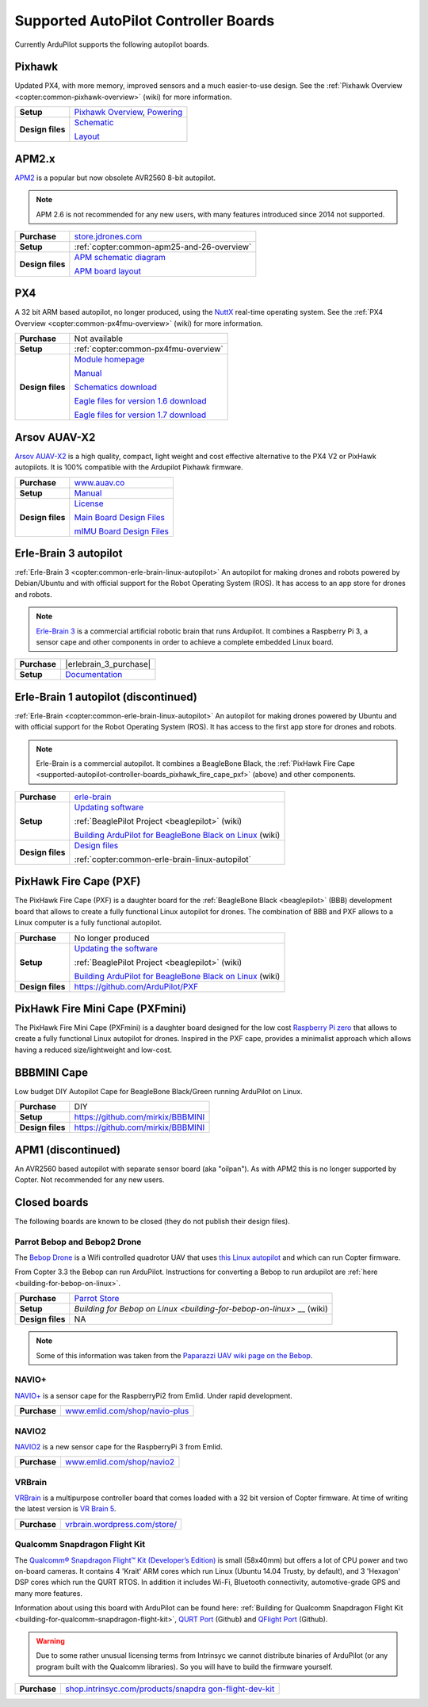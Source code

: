.. _supported-autopilot-controller-boards:

=====================================
Supported AutoPilot Controller Boards
=====================================

Currently ArduPilot supports the following autopilot boards.

Pixhawk
=======

Updated PX4, with more memory, improved sensors and a much
easier-to-use design. See the :ref:`Pixhawk Overview <copter:common-pixhawk-overview>` (wiki)
for more information.

+--------------------------------------+----------------------------------------------------------------------------------------------------+
| **Purchase**                         | various                       |

+--------------------------------------+----------------------------------------------------------------------------------------------------+
| **Setup**                            | `Pixhawk Overview <http://copter.ardupilot.com/common-pixhawk-overview/#specifications>`__,        |
|                                      | `Powering <http://copter.ardupilot.com/wiki/common-powering-the-pixhawk/>`__                       |
+--------------------------------------+----------------------------------------------------------------------------------------------------+
| **Design files**                     | `Schematic <http://firmware.ardupilot.org/downloads/wiki/pdf_guides/px4fmuv2.4.3_schematic.pdf>`__ |
|                                      |                                                                                                    |
|                                      | `Layout <http://firmware.ardupilot.org/downloads/wiki/pdf_guides/Pixhawk-Open-Hardware.zip>`__     |
+--------------------------------------+----------------------------------------------------------------------------------------------------+

APM2.x
======

`APM2 <http://store.jdrones.com/ArduPilot_MEGA_2_5_p/fcapm25side.htm>`__
is a popular but now obsolete AVR2560 8-bit autopilot.

.. note::

   APM 2.6 is not recommended for any new users, with many features introduced since 2014 not supported.

+--------------------------------------+--------------------------------------------+
| **Purchase**                         | |jdrones_amp2.x|                           |
+--------------------------------------+--------------------------------------------+
| **Setup**                            | :ref:`copter:common-apm25-and-26-overview` |
+--------------------------------------+--------------------------------------------+
| **Design files**                     | |APM_v25_schematic.pdf|                    |
|                                      |                                            |
|                                      | |APM_v252_RELEASE.zip|                     |
|                                      |                                            |
+--------------------------------------+--------------------------------------------+

.. |APM_v252_RELEASE.zip| replace:: `APM board layout <http://firmware.ardupilot.org/downloads/wiki/pdf_guides/APM_v252_RELEASE.zip>`__
.. |APM_v25_schematic.pdf| replace:: `APM schematic diagram <http://firmware.ardupilot.org/downloads/wiki/pdf_guides/APM_v25_schematic.pdf>`__
.. |jdrones_amp2.x| replace:: `store.jdrones.com <http://store.jdrones.com/ArduPilot_MEGA_2_5_p/fcapm25side.htm>`__  

PX4
===

A 32 bit ARM based autopilot, no longer produced, using the
`NuttX <http://nuttx.org/>`__ real-time operating system. See the :ref:`PX4 Overview <copter:common-px4fmu-overview>`
(wiki) for more information.

+--------------------------------------+--------------------------------------+
| **Purchase**                         | Not available                        |
+--------------------------------------+--------------------------------------+
| **Setup**                            | :ref:`copter:common-px4fmu-overview` |
+--------------------------------------+--------------------------------------+
| **Design files**                     | |PX4_home_page|                      |
|                                      |                                      |
|                                      | |PX4_manual|                         |
|                                      |                                      |
|                                      | |PX4_schematic|                      |
|                                      |                                      |
|                                      | |PX4_eagle_1_6|                      |
|                                      |                                      |
|                                      | |PX4_eagle_1_7|                      |
+--------------------------------------+--------------------------------------+


.. |PX4_home_page| replace:: `Module homepage <https://pixhawk.ethz.ch/px4/modules/px4fmu>`__
.. |PX4_manual| replace:: `Manual <https://pixhawk.ethz.ch/px4/_media/modules/px4fmu-manual-v1.6.pdf>`__
.. |PX4_schematic| replace:: `Schematics download <https://pixhawk.ethz.ch/px4/_media/modules/px4fmu-schematic-v1.6.pdf>`__
.. |PX4_eagle_1_6| replace:: `Eagle files for version 1.6 download <http://stuff.storediydrones.com/PX4FMUv1.6.zip>`__
.. |PX4_eagle_1_7| replace:: `Eagle files for version 1.7 download <http://stuff.storediydrones.com/PX4FMUv1.7.zip>`__    



Arsov AUAV-X2
=============

`Arsov AUAV-X2 <http://www.auav.co/product-p/auavx2.htm>`__ is a high
quality, compact, light weight and cost effective alternative to the PX4
V2 or PixHawk autopilots. It is 100% compatible with the Ardupilot Pixhawk firmware.

+--------------------------------------+--------------------------------------+
| **Purchase**                         | `www.auav.co <http://www.auav.co/pro |
|                                      | duct-p/auavx2.htm>`__                |
+--------------------------------------+--------------------------------------+
| **Setup**                            | `Manual <http://www.auav.co/v/Public |
|                                      | Downloads/AUAV_X2_Manual.pdf>`__     |
+--------------------------------------+--------------------------------------+
| **Design files**                     | `License <https://github.com/PX4/Har |
|                                      | dware/blob/master/README.md>`__      |
|                                      |                                      |
|                                      | `Main Board Design                   |
|                                      | Files <http://www.auav.co/v/PublicDo |
|                                      | wnloads/AUAV_X2_R01.zip>`__          |
|                                      |                                      |
|                                      | `mIMU Board Design                   |
|                                      | Files <http://www.auav.co/v/PublicDo |
|                                      | wnloads/AUAV_Micro_IMU_V2.zip>`__    |
+--------------------------------------+--------------------------------------+


.. _supported-autopilot-controller-boards_erle-brain3_autopilot:

Erle-Brain 3 autopilot
======================

:ref:`Erle-Brain 3 <copter:common-erle-brain-linux-autopilot>` An
autopilot for making drones and robots powered by Debian/Ubuntu and with
official support for the Robot Operating System (ROS). It has access to
an app store for drones and robots.

.. note::

   `Erle-Brain 3 <https://erlerobotics.com/blog/product/erle-brain-v3/>`__ is a
   commercial artificial robotic brain that runs Ardupilot. It combines
   a Raspberry Pi 3, a sensor cape and other components in order to achieve
   a complete embedded Linux board.

+--------------------------------------+--------------------------------------+
| **Purchase**                         | |erlebrain_3_purchase|               |
+--------------------------------------+--------------------------------------+
| **Setup**                            | `Documentation <http://erlerobotics. |
|                                      | com/docs/>`__                        |
+--------------------------------------+--------------------------------------+


.. |erlebrain_2_purchase| replace:: `Erle-Brain2 (store) <https://erlerobotics.com/blog/product/erle-brain-v2/>`__



.. _supported-autopilot-controller-boards_erle-brain_autopilot:

Erle-Brain 1 autopilot (discontinued)
=====================================

:ref:`Erle-Brain <copter:common-erle-brain-linux-autopilot>` An
autopilot for making drones powered by Ubuntu and with official support
for the Robot Operating System (ROS). It has access to the first app
store for drones and robots.

.. note::

   Erle-Brain is a commercial autopilot. It combines a BeagleBone
   Black, the :ref:`PixHawk Fire Cape <supported-autopilot-controller-boards_pixhawk_fire_cape_pxf>` (above) and
   other components.

+--------------------------------------+-----------------------------------------------------------------------------+
| **Purchase**                         | `erle-brain <http://erlerobotics.com/blog/product/erle-brain/>`__           |
+--------------------------------------+-----------------------------------------------------------------------------+
| **Setup**                            | `Updating software <http://erlerobotics.com/blog/updating-the-software/>`__ |
|                                      |                                                                             |
|                                      |                                                                             |
|                                      | :ref:`BeaglePilot                                                           |
|                                      | Project <beaglepilot>` (wiki)                                               |
|                                      |                                                                             |
|                                      |                                                                             |
|                                      | `Building ArduPilot for BeagleBone Black on                                 |
|                                      | Linux <building-for-beaglebone-black-on-linux/>`__  (wiki)                  |
|                                      |                                                                             |
+--------------------------------------+-----------------------------------------------------------------------------+
| **Design files**                     | `Design files <https://github.com/ArduPilot/PXF>`__                         |
|                                      |                                                                             |
|                                      |                                                                             |
|                                      | :ref:`copter:common-erle-brain-linux-autopilot`                             |
+--------------------------------------+-----------------------------------------------------------------------------+


.. _supported-autopilot-controller-boards_pixhawk_fire_cape_pxf:

PixHawk Fire Cape (PXF)
=======================

The PixHawk Fire Cape (PXF) is a daughter board for the :ref:`BeagleBone Black <beaglepilot>`
(BBB) development board that allows to create a fully functional Linux
autopilot for drones. The combination of BBB and PXF allows to a Linux
computer is a fully functional autopilot.

+--------------------------------------+--------------------------------------+
| **Purchase**                         | No longer produced                   |
|                                      |                                      |
+--------------------------------------+--------------------------------------+
| **Setup**                            | |erlebrain_updating|                 |
|                                      |                                      |
|                                      |                                      |
|                                      | :ref:`BeaglePilot                    |
|                                      | Project <beaglepilot>` (wiki)        |
|                                      |                                      |
|                                      | `Building ArduPilot for BeagleBone   |
|                                      | Black on                             |
|                                      | Linux <building-for-beaglebone-black |
|                                      | -on-linux/>`__                       |
|                                      | (wiki)                               |
+--------------------------------------+--------------------------------------+
| **Design files**                     | https://github.com/ArduPilot/PXF     |
+--------------------------------------+--------------------------------------+

.. |erlebrain_updating| replace:: `Updating the software <http://erlerobotics.com/blog/updating-the-software/>`__

PixHawk Fire Mini Cape (PXFmini)
================================

The PixHawk Fire Mini Cape (PXFmini) is a daughter board designed for
the low cost `Raspberry Pi zero <https://www.raspberrypi.org/blog/raspberry-pi-zero/>`__ that
allows to create a fully functional Linux autopilot for drones. Inspired
in the PXF cape, provides a minimalist approach which allows having a
reduced size/lightweight and low-cost.

+--------------------------------------+----------------------------------------------------------------------------------------------------------------+
| **Purchase**                         | `pxfmini <https://erlerobotics.com/blog/product/pxfmini/>`__                                   +--------------------------------------+----------------------------------------------------------------------------------------------------------------+
| **Setup**                            | `Setup <http://erlerobotics.com/docs/Artificial_Brains_and_Autopilots/Autopilot_shields/PXFmini/Intro.html>`__ |
+--------------------------------------+----------------------------------------------------------------------------------------------------------------+
| **Design files**                     | To be delivered in February 2016                                                                               |
+--------------------------------------+----------------------------------------------------------------------------------------------------------------+

BBBMINI Cape
============

Low budget DIY Autopilot Cape for BeagleBone Black/Green running ArduPilot on
Linux.

+--------------------------------------+--------------------------------------+
| **Purchase**                         | DIY                                  |
+--------------------------------------+--------------------------------------+
| **Setup**                            | https://github.com/mirkix/BBBMINI    |
+--------------------------------------+--------------------------------------+
| **Design files**                     | https://github.com/mirkix/BBBMINI    |
+--------------------------------------+--------------------------------------+

APM1 (discontinued)
===================

An AVR2560 based autopilot with separate sensor board (aka "oilpan"). As
with APM2 this is no longer supported by Copter. Not recommended for any
new users.

Closed boards
=============

The following boards are known to be closed (they do not publish their
design files).

Parrot Bebop and Bebop2 Drone
-----------------------------

The `Bebop Drone <http://www.parrot.com/usa/products/bebop-drone/>`__ is
a Wifi controlled quadrotor UAV that uses `this Linux autopilot <https://us.store.parrot.com/en/accessoires/247-main-board-3520410021619.html>`__
and which can run Copter firmware.

From Copter 3.3 the Bebop can run ArduPilot. Instructions for converting
a Bebop to run ardupilot are
:ref:`here <building-for-bebop-on-linux>`.

+--------------------------------------+--------------------------------------+
| **Purchase**                         | `Parrot                              |
|                                      | Store <https://us.store.parrot.com/e |
|                                      | n/bebop-drone/297-bebop-drone-352041 |
|                                      | 0023996.html#/color-red>`__          |
+--------------------------------------+--------------------------------------+
| **Setup**                            | `Building for Bebop on               |
|                                      | Linux <building-for-bebop-on-linux>` |
|                                      | __                                   |
|                                      | (wiki)                               |
+--------------------------------------+--------------------------------------+
| **Design files**                     | NA                                   |
+--------------------------------------+--------------------------------------+

.. note::

   Some of this information was taken from the `Paparazzi UAV wiki
   page on the Bebop <http://wiki.paparazziuav.org/wiki/Bebop>`__.

NAVIO+
------

`NAVIO+ <http://www.emlid.com/>`__ is a sensor cape for the RaspberryPi2
from Emlid. Under rapid development.

+--------------------------------------+--------------------------------------+
| **Purchase**                         | |navio_plus_shop|                    |
+--------------------------------------+--------------------------------------+


.. |navio_plus_shop| replace:: `www.emlid.com/shop/navio-plus <http://www.emlid.com/shop/navio-plus/>`__  
 

NAVIO2
-------

`NAVIO2 <http://www.emlid.com/>`__ is a new sensor cape for the RaspberryPi 3
from Emlid.

+--------------------------------------+--------------------------------------+
| **Purchase**                         | |navio2_shop|                        |
+--------------------------------------+--------------------------------------+

.. |navio2_shop| replace:: `www.emlid.com/shop/navio2 <http://www.emlid.com/shop/navio2/>`__  
 

VRBrain
-------

`VRBrain <http://vrbrain.wordpress.com/>`__ is a multipurpose controller
board that comes loaded with a 32 bit version of Copter firmware. At
time of writing the latest version is `VR Brain 5 <http://www.virtualrobotix.it/index.php/en/shop/autopilot/vrbrain5-detail>`__.

+--------------------------------------+--------------------------------------+
| **Purchase**                         | `vrbrain.wordpress.com/store/ <https |
|                                      | ://vrbrain.wordpress.com/store/>`__  |
+--------------------------------------+--------------------------------------+


Qualcomm Snapdragon Flight Kit
------------------------------

The `Qualcomm® Snapdragon Flight™ Kit (Developer’s Edition) <http://shop.intrinsyc.com/products/snapdragon-flight-dev-kit>`__
is small (58x40mm) but offers a lot of CPU power and two on-board
cameras. It contains 4 'Krait' ARM cores which run Linux (Ubuntu 14.04
Trusty, by default), and 3 'Hexagon' DSP cores which run the QURT RTOS.
In addition it includes Wi-Fi, Bluetooth connectivity, automotive-grade
GPS and many more features.

Information about using this board with ArduPilot can be found here:
:ref:`Building for Qualcomm Snapdragon Flight Kit <building-for-qualcomm-snapdragon-flight-kit>`, `QURT Port <https://github.com/ArduPilot/ardupilot/blob/master/libraries/AP_HAL_QURT/README.md>`__
(Github) and `QFlight Port <https://github.com/ArduPilot/ardupilot/tree/master/libraries/AP_HAL_Linux/qflight>`__
(Github).

.. warning::

   Due to some rather unusual licensing terms from Intrinsyc we
   cannot distribute binaries of ArduPilot (or any program built with the
   Qualcomm libraries). So you will have to build the firmware
   yourself.

+--------------------------------------+--------------------------------------+
| **Purchase**                         | `shop.intrinsyc.com/products/snapdra |
|                                      | gon-flight-dev-kit <http://shop.intr |
|                                      | insyc.com/products/snapdragon-flight |
|                                      | -dev-kit>`__                         |
+--------------------------------------+--------------------------------------+


